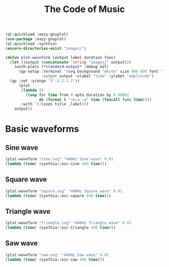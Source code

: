 #+TITLE: The Code of Music

:SETUP:
#+STARTUP: showall inlineimages
#+INFOJS_OPT: view:t toc:t ltoc:0 mouse:underline buttons:0 path:http://thomasf.github.io/solarized-css/org-info.min.js
#+HTML_HEAD: <link rel="stylesheet" type="text/css" href="http://thomasf.github.io/solarized-css/solarized-dark.min.css" />
#+HTML_HEAD: <style>pre.example {background: #001e26;} table{margin: 0 auto;}</style>
#+BEGIN_SRC lisp :results silent
  (ql:quickload :eazy-gnuplot)
  (use-package :eazy-gnuplot)
  (ql:quickload :synthia)
  (ensure-directories-exist "images/")
#+END_SRC
#+begin_src lisp :results silent
  (defun plot-waveform (output label duration func)
    (let ((output (concatenate 'string "images/" output)))
      (with-plots (*standard-output* :debug nil)
        (gp-setup :terminal '(svg background "white" size 800 600 font ",20" linewidth 2)
                  :output output :xlabel "time" :ylabel "amplitude")
    (gp :set :yrange '("-1.2:1.2"))
        (plot
         (lambda ()
           (loop for time from 0 upto duration by 0.00002
                 do (format t "~&~a ~a" time (funcall func time))))
         :with `(:lines title ,label)))
      output))
#+end_src
:END:

* Basic waveforms
** Sine wave
   #+begin_src lisp :results file
   (plot-waveform "sine.svg" "440Hz Sine wave" 0.01
   (lambda (time) (synthia::osc-sine 440 time)))
   #+end_src

** Square wave
   #+begin_src lisp :results file
   (plot-waveform "square.svg" "440Hz Square wave" 0.01
   (lambda (time) (synthia::osc-square 440 time)))
   #+end_src

** Triangle wave
   #+begin_src lisp :results file
   (plot-waveform "triangle.svg" "440Hz Triangle wave" 0.01
   (lambda (time) (synthia::osc-triangle 440 time)))
   #+end_src

** Saw wave
   #+begin_src lisp :results file
   (plot-waveform "saw.svg" "440Hz Saw wave" 0.01
   (lambda (time) (synthia::osc-saw 440 time)))
   #+end_src

